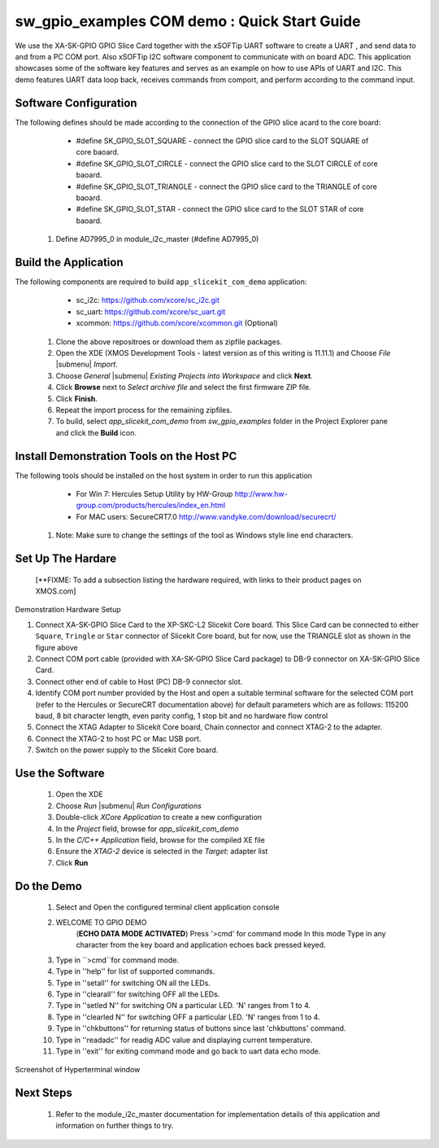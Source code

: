 sw_gpio_examples COM demo : Quick Start Guide
--------------------------------------------------

We use the XA-SK-GPIO GPIO Slice Card together with the xSOFTip UART software to create a UART , and send data to and from a PC COM port. 
Also xSOFTip I2C software component to communicate with on board ADC. 
This application showcases some of the software key features and serves as an example on how to use APIs of UART and I2C. 
This demo features UART data loop back, receives commands from comport, and perform according to the command input.

Software Configuration
++++++++++++++++++++++

The following defines should be made according to the connection of the 
GPIO slice acard to the core board:

    * #define SK_GPIO_SLOT_SQUARE  - connect the GPIO slice card to the SLOT SQUARE of core baoard.
    * #define SK_GPIO_SLOT_CIRCLE  - connect the GPIO slice card to the SLOT CIRCLE of core baoard.
    * #define SK_GPIO_SLOT_TRIANGLE  - connect the GPIO slice card to the TRIANGLE of core baoard.
    * #define SK_GPIO_SLOT_STAR  - connect the GPIO slice card to the SLOT STAR of core baoard.
    
   #. Define AD7995_0 in module_i2c_master (#define AD7995_0)
	
Build the Application
+++++++++++++++++++++

The following components are required to build ``app_slicekit_com_demo`` application:
    
    * sc_i2c:  https://github.com/xcore/sc_i2c.git
    * sc_uart: https://github.com/xcore/sc_uart.git
    * xcommon: https://github.com/xcore/xcommon.git (Optional)

   #. Clone the above repositroes or download them as zipfile packages.
   #. Open the XDE (XMOS Development Tools - latest version as of this writing is 11.11.1) and Choose `File` |submenu| `Import`.
   #. Choose `General` |submenu| `Existing Projects into Workspace` and click **Next**.
   #. Click **Browse** next to `Select archive file` and select the first firmware ZIP file.
   #. Click **Finish**.
   #. Repeat the import process for the remaining zipfiles.
   #. To build, select `app_slicekit_com_demo` from `sw_gpio_examples` folder in the Project Explorer pane and click the **Build** icon.   

Install Demonstration Tools on the Host PC
++++++++++++++++++++++++++++++++++++++++++

The following tools should be installed on the host system in order to run this application

    * For Win 7: Hercules Setup Utility by HW-Group
      http://www.hw-group.com/products/hercules/index_en.html
    * For MAC users: SecureCRT7.0 
      http://www.vandyke.com/download/securecrt/
   
   #. Note: Make sure to change the settings of the tool as Windows style line end characters.

Set Up The Hardare
++++++++++++++++++

   [**FIXME: To add a subsection listing the hardware required, with links to their product pages on XMOS.com]

.. figure:: images/hardware_setup.png
   :align: center

   Demonstration Hardware Setup

   #. Connect XA-SK-GPIO Slice Card to the XP-SKC-L2 Slicekit Core board. This Slice Card can be connected to either ``Square``, ``Tringle`` or ``Star`` connector of Slicekit Core board, but for now, use the TRIANGLE slot as shown in the figure above
   #. Connect COM port cable (provided with XA-SK-GPIO Slice Card package) to DB-9 connector on XA-SK-GPIO Slice Card.
   #. Connect other end of cable to Host (PC) DB-9 connector slot.
   #. Identify COM port number provided by the Host and open a suitable terminal software for the selected COM port (refer to the Hercules or SecureCRT documentation above) for default parameters which are as follows: 115200 baud, 8 bit character length, even parity config, 1 stop bit and no hardware flow control  
   #. Connect the XTAG Adapter to Slicekit Core board, Chain connector and connect XTAG-2 to the adapter. 
   #. Connect the XTAG-2 to host PC or Mac USB port.
   #. Switch on the power supply to the Slicekit Core board.

Use the Software
++++++++++++++++

   #. Open the XDE
   #. Choose *Run* |submenu| *Run Configurations*
   #. Double-click *XCore Application* to create a new configuration
   #. In the *Project* field, browse for `app_slicekit_com_demo`
   #. In the *C/C++ Application* field, browse for the compiled XE file
   #. Ensure the *XTAG-2* device is selected in the `Target:` adapter list
   #. Click **Run**

Do the Demo
+++++++++++

   #. Select and Open the configured terminal client application console
   #. WELCOME TO GPIO DEMO
	(**ECHO DATA MODE ACTIVATED**)
	Press '>cmd' for command mode
	In this mode Type in any character from the key board and application echoes back pressed keyed.
   #. Type in ``>cmd``for command mode.
   #. Type in ''help'' for list of supported commands.
   #. Type in ''setall'' for switching ON all the LEDs.
   #. Type in ''clearall'' for switching OFF all the LEDs.
   #. Type in ''setled N'' for switching ON a particular LED. 'N' ranges from 1 to 4.
   #. Type in ''clearled N'' for switching OFF a particular LED. 'N' ranges from 1 to 4.
   #. Type in ''chkbuttons'' for returning status of buttons since last 'chkbuttons' command.
   #. Type in ''readadc'' for readig ADC value and displaying current temperature.
   #. Type in ''exit'' for exiting command mode and go back to uart data echo mode.
   
  
.. figure:: images/help_menu.png
   :align: center

   Screenshot of Hyperterminal window
    
Next Steps
++++++++++

   #. Refer to the module_i2c_master documentation for implementation details of this application and information on further things to try.
   
